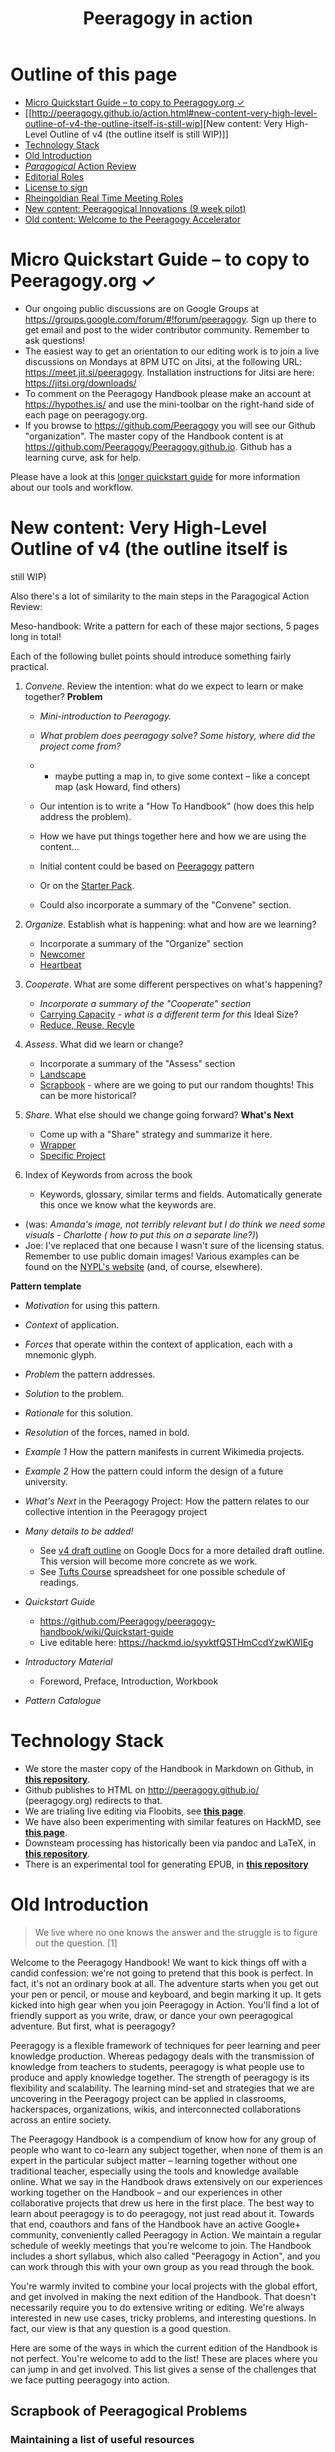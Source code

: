 #+TITLE: Peeragogy in action
#+FIRN_ORDER: 40

* Outline of this page
   :PROPERTIES:
   :CUSTOM_ID: outline-of-this-page
   :END:

- [[http://peeragogy.github.io/action.html#micro-quickstart-guide--to-copy-to-peeragogyorg-][Micro
  Quickstart Guide -- to copy to Peeragogy.org ✓]]
- [[http://peeragogy.github.io/action.html#new-content-very-high-level-outline-of-v4-the-outline-itself-is-still-wip][New
  content: Very High-Level Outline of v4 (the outline itself is still
  WIP)]]
- [[http://peeragogy.github.io/action.html#technology-stack][Technology
  Stack]]
- [[http://peeragogy.github.io/action.html#old-introduction][Old
  Introduction]]
- [[http://peeragogy.github.io/action.html#paragogical-action-review][/Paragogical/
  Action Review]]
- [[http://peeragogy.github.io/action.html#editorial-roles][Editorial
  Roles]]
- [[http://peeragogy.github.io/action.html#license-to-sign][License to
  sign]]
- [[http://peeragogy.github.io/action.html#rheingoldian-real-time-meeting-roles][Rheingoldian
  Real Time Meeting Roles]]
- [[http://peeragogy.github.io/action.html#new-content-peeragogical-innovations-9-week-pilot][New
  content: Peeragogical Innovations (9 week pilot)]]
- [[http://peeragogy.github.io/action.html#old-content-welcome-to-the-peeragogy-accelerator][Old
  content: Welcome to the Peeragogy Accelerator]]

* Micro Quickstart Guide -- to copy to Peeragogy.org ✓
   :PROPERTIES:
   :CUSTOM_ID: micro-quickstart-guide-to-copy-to-peeragogy.org
   :END:

- Our ongoing public discussions are on Google Groups at
  https://groups.google.com/forum/#!forum/peeragogy. Sign up there to
  get email and post to the wider contributor community. Remember to ask
  questions!
- The easiest way to get an orientation to our editing work is to join a
  live discussions on Mondays at 8PM UTC on Jitsi, at the following URL:
  https://meet.jit.si/peeragogy. Installation instructions for Jitsi are
  here: https://jitsi.org/downloads/
- To comment on the Peeragogy Handbook please make an account at
  https://hypothes.is/ and use the mini-toolbar on the right-hand side
  of each page on peeragogy.org.
- If you browse to https://github.com/Peeragogy you will see our Github
  "organization". The master copy of the Handbook content is at
  https://github.com/Peeragogy/Peeragogy.github.io. Github has a
  learning curve, ask for help.

Please have a look at this
[[https://github.com/Peeragogy/peeragogy-handbook/wiki/Quickstart-guide][longer
quickstart guide]] for more information about our tools and workflow.

* New content: Very High-Level Outline of v4 (the outline itself is
still WIP)
   :PROPERTIES:
   :CUSTOM_ID: new-content-very-high-level-outline-of-v4-the-outline-itself-is-still-wip
   :END:

Also there's a lot of similarity to the main steps in the Paragogical
Action Review:

Meso-handbook: Write a pattern for each of these major sections, 5 pages
long in total!

Each of the following bullet points should introduce something fairly
practical.

1. /Convene/. Review the intention: what do we expect to learn or make
   together? *Problem*

   - /Mini-introduction to Peeragogy./

   - /What problem does peeragogy solve? Some history, where did the
     project come from?/

   - 

     - maybe putting a map in, to give some context -- like a concept
       map (ask Howard, find others)

   - Our intention is to write a "How To Handbook" (how does this help
     address the problem).

   - How we have put things together here and how we are using the
     content...

   - Initial content could be based on
     [[http://peeragogy.github.io/pattern-peeragogy.html][Peeragogy]]
     pattern

   - Or on the
     [[https://docs.google.com/document/d/1w2JZhpkrYYKknpJSSJgz23PPYxI31Cu1eWvw8I9ZraM/edit][Starter
     Pack]].

   - Could also incorporate a summary of the "Convene" section.

2. /Organize/. Establish what is happening: what and how are we
   learning?

   - Incorporate a summary of the "Organize" section
   - [[https://hackmd.io/LvcaTX1pTESFTtAMXK8lIg][Newcomer]]
   - [[https://hackmd.io/Z-ME-AU2R-203F31uig12A][Heartbeat]]

3. /Cooperate/. What are some different perspectives on what's
   happening?

   - /Incorporate a summary of the "Cooperate" section/
   - [[https://hackmd.io/1n-ksWSyQvOw-x6vomBohg][Carrying Capacity]] -
     /what is a different term for this/ Ideal Size?
   - [[https://hackmd.io/hEZiRQPkS02BZzwtWJcsKQ][Reduce, Reuse, Recyle]]

4. /Assess/. What did we learn or change?

   - Incorporate a summary of the "Assess" section
   - [[https://hackmd.io/tnyTuPcaR_GtHZNnYcZyxA][Landscape]]
   - [[https://hackmd.io/Hz9Q3NU8Rgittp9b6oezHw][Scrapbook]] - where are
     we going to put our random thoughts! This can be more historical?

5. /Share/. What else should we change going forward? *What's Next*

   - Come up with a "Share" strategy and summarize it here.
   - [[https://hackmd.io/q5K5GstZTsqXTHrCRyYQJA][Wrapper]]
   - [[https://hackmd.io/xV24x23vQ2G1ScRHXBdMFA][Specific Project]]

6. Index of Keywords from across the book

   - Keywords, glossary, similar terms and fields. Automatically
     generate this once we know what the keywords are.

- (was: /Amanda's image, not terribly relevant but I do think we need
  some visuals - Charlotte ( how to put this on a separate line?)/)
- Joe: I've replaced that one because I wasn't sure of the licensing
  status. Remember to use public domain images! Various examples can be
  found on the
  [[https://digitalcollections.nypl.org/search/index?filters%5Brights%5D=pd&keywords=][NYPL's
  website]] (and, of course, elsewhere).

*Pattern template*

- /Motivation/ for using this pattern.

- /Context/ of application.

- /Forces/ that operate within the context of application, each with a
  mnemonic glyph.

- /Problem/ the pattern addresses.

- /Solution/ to the problem.

- /Rationale/ for this solution.

- /Resolution/ of the forces, named in bold.

- /Example 1/ How the pattern manifests in current Wikimedia projects.

- /Example 2/ How the pattern could inform the design of a future
  university.

- /What's Next/ in the Peeragogy Project: How the pattern relates to our
  collective intention in the Peeragogy project

- /Many details to be added!/

  - See
    [[https://docs.google.com/document/d/1v2TxWlYKqXuD2USl1Sb1OzCknZzTHjli1QCn7RrAQek/edit][v4
    draft outline]] on Google Docs for a more detailed draft outline.
    This version will become more concrete as we work.
  - See
    [[https://docs.google.com/spreadsheets/d/1pUlzk5uRYHdQmcM1pmllNKhvr21NH-ZXeZf2QJOyobw/edit#gid=0][Tufts
    Course]] spreadsheet for one possible schedule of readings.

- /Quickstart Guide/

  - https://github.com/Peeragogy/peeragogy-handbook/wiki/Quickstart-guide
  - Live editable here: https://hackmd.io/syvktfQSTHmCcdYzwKWlEg

- /Introductory Material/

  - Foreword, Preface, Introduction, Workbook

- /Pattern Catalogue/

* Technology Stack
   :PROPERTIES:
   :CUSTOM_ID: technology-stack
   :END:

- We store the master copy of the Handbook in Markdown on Github, in
  [[https://github.com/Peeragogy/Peeragogy.github.io][*this
  repository*]].
- Github publishes to HTML on http://peeragogy.github.io/
  (peeragogy.org) redirects to that.
- We are trialing live editing via Floobits, see
  [[https://floobits.com/Peeragogy/Handbook/file/action.md:1?new_workspace=1][*this
  page*]].
- We have also been experimenting with similar features on HackMD, see
  [[https://hackmd.io/zEY9rv5QR3O9JFl4jVCYFw][*this page*]].
- Downsteam processing has historically been via pandoc and LaTeX, in
  [[https://github.com/Peeragogy/peeragogy-handbook][*this
  repository*]].
- There is an experimental tool for generating EPUB, in
  [[https://gitlab.com/skreutzer/peeragogy-handbook-experimental][*this
  repository*]]

* Old Introduction
   :PROPERTIES:
   :CUSTOM_ID: old-introduction
   :END:

#+BEGIN_QUOTE
  We live where no one knows the answer and the struggle is to figure
  out the question. [1]
#+END_QUOTE

Welcome to the Peeragogy Handbook! We want to kick things off with a
candid confession: we're not going to pretend that this book is perfect.
In fact, it's not an ordinary book at all. The adventure starts when you
get out your pen or pencil, or mouse and keyboard, and begin marking it
up. It gets kicked into high gear when you join Peeragogy in Action.
You'll find a lot of friendly support as you write, draw, or dance your
own peeragogical adventure. But first, what is peeragogy?

Peeragogy is a flexible framework of techniques for peer learning and
peer knowledge production. Whereas pedagogy deals with the transmission
of knowledge from teachers to students, peeragogy is what people use to
produce and apply knowledge together. The strength of peeragogy is its
flexibility and scalability. The learning mind-set and strategies that
we are uncovering in the Peeragogy project can be applied in classrooms,
hackerspaces, organizations, wikis, and interconnected collaborations
across an entire society.

The Peeragogy Handbook is a compendium of know how for any group of
people who want to co-learn any subject together, when none of them is
an expert in the particular subject matter -- learning together without
one traditional teacher, especially using the tools and knowledge
available online. What we say in the Handbook draws extensively on our
experiences working together on the Handbook -- and our experiences in
other collaborative projects that drew us here in the first place. The
best way to learn about peeragogy is to do peeragogy, not just read
about it. Towards that end, coauthors and fans of the Handbook have an
active Google+ community, conveniently called Peeragogy in Action. We
maintain a regular schedule of weekly meetings that you're welcome to
join. The Handbook includes a short syllabus, which also called
"Peeragogy in Action", and you can work through this with your own group
as you read through the book.

You're warmly invited to combine your local projects with the global
effort, and get involved in making the next edition of the Handbook.
That doesn't necessarily require you to do extensive writing or editing.
We're always interested in new use cases, tricky problems, and
interesting questions. In fact, our view is that any question is a good
question.

Here are some of the ways in which the current edition of the Handbook
is not perfect. You're welcome to add to the list! These are places
where you can jump in and get involved. This list gives a sense of the
challenges that we face putting peeragogy into action.

** Scrapbook of Peeragogical Problems
    :PROPERTIES:
    :CUSTOM_ID: scrapbook-of-peeragogical-problems
    :END:

*** Maintaining a list of useful resources
     :PROPERTIES:
     :CUSTOM_ID: maintaining-a-list-of-useful-resources
     :END:

We include references and recommended reading in the Handbook, and there
are a lot more links that have been shared in the Peeragogy in Action
community. It's a ongoing task to catalog and improve these resources --
including books, videos, images, projects, technology, etc. In short,
let's "Reduce, Reuse, Recycle"! As a good start, Charlotte Pierce has
been maintaining a spreadsheet under the heading "survey" in our Google
Drive.

*** Developing a really accessible DIY tool-kit
     :PROPERTIES:
     :CUSTOM_ID: developing-a-really-accessible-diy-tool-kit
     :END:

A short "workbook" containing interviews and some activities follows
this introduction, but it could be much more interactive. Amanda Lyons
and Paola Ricaurte made several new exercises and drawings that we could
include. A more developed workbook could be split off from the handbook
into a separate publication. It would be great to have something simple
for onramping. For example, the workbook could be accompanied by video
tutorials for new contributors.

Paola Ricaurte points out that a really useful book will be easy to
sell. For teachers interested in peeragogy, this needs to be something
that can be use in workshops or on their own, to write in, to think
through issues. We're partway there, but to improve things, we really
need a better set of activities.

The next time Paola or someone else uses the handbook or workbook to run
a workshop, she can say, "turn to this page, let's answer this question,
you have 10 minutes." There are lots of places where the writing in the
handbook could be made more interactive. One technique Paola and Amanda
used was turning "statements" from the handbook into "questions."

*** Crafting a visual identity
     :PROPERTIES:
     :CUSTOM_ID: crafting-a-visual-identity
     :END:

Amanda also put together the latest cover art, with some collaboration
from Charlotte using inDesign. A more large-scale visual design would be
a good goal for the 4th Edition of the book. Fabrizio Terzi, who made
the handbook cover art for the 1st Edition, has been working on making
our website more friendly. So, again, work is in progress but we could
use your help.

*** Workflow for the 4th edition
     :PROPERTIES:
     :CUSTOM_ID: workflow-for-the-4th-edition
     :END:

We've uploaded the content of the book to Github and are editing the
"live" version of the site in Markdown. For this and previous print
editions, we've converted to LaTeX. There are a number of workflow
bottlenecks: First, people need to be comfortable updating the content
on the site. Second, it would be good to have more people involved with
the technical editing work that goes into compiling for print. Remember,
when we produce an actual physical handbook, we can sell it. In fact,
because all co-authors have transferred their copyright in this book to
the Public Domain, anyone can print and sell copies, convert the
material into new interactive forms, or do just about anything with it.

*** Translations
     :PROPERTIES:
     :CUSTOM_ID: translations
     :END:

Translating a book that's continually being revised is pretty much a
nightmare. With due respect to the valiant volunteer efforts that have
been attempted so far, it might be more convenient for everyone involved
to just pay professional translators or find a way to foster a
multi-lingual authoring community, or find a way to create a more robust
process of collective translation. Ideas are welcome, and we're making
some small steps here. More on this below.

*** Next steps? What's the future of the project?
     :PROPERTIES:
     :CUSTOM_ID: next-steps-whats-the-future-of-the-project
     :END:

In short: If we make the Handbook even more useful, then it will be no
problem to sell more copies of it. That is one way to make money to
cover future expenses. It's a paradigmatic example for other business
models we might use in the future. But even more important than a
business model is a sense of our shared vision, which is why we're
working on a "Peeragogy Creed" (after the Taekwondo creed, which exists
in various forms, one example is [2]). No doubt you'll find the first
version on peeragogy.org soon! Chapter 7 contains a further list of
practical next steps for the project.

*** References
     :PROPERTIES:
     :CUSTOM_ID: references
     :END:

1. Joshua Schimel, 2012. "Writing Science", Oxford University Press.
2. Taekwondo Student Creed, World Martial Arts Academy,
   http://www.worldtaekwondo.com/handbook.htm

* /Paragogical/ Action Review
   :PROPERTIES:
   :CUSTOM_ID: paragogical-action-review
   :END:

** Thursday 23 January 2020
    :PROPERTIES:
    :CUSTOM_ID: thursday-23-january-2020
    :END:

1. Review the intention: what do we expect to learn or make together?

   - Run peeragogical course
   - Get ready for the Tufts version
   - produce some materials to share

2. Establish what is happening: what and how are we learning?

   - Lots of regulars joined
   - Plus Chris who brought new energy and ideas
   - We recording something on Zoom (slightly late start)

3. What are some different perspectives on what's happening?

   - Joe: I talked a lot
   - Charlotte: Maybe *start* each session with choosing roles

4. What did we learn or change?

   - acquainted with material of the course
   - cobwebs blown
   - Mondays at 8PM UK there is another hands-on session on Jitsi

5. What else should we change going forward?

   - Back next week, Deeper Dive into Co-learning, Will share a short
     video

- "παραγωγή" means /production/
- Cf. Howard Rheingold author of "They Have A Word for It"

** Monday 27 January 2020
    :PROPERTIES:
    :CUSTOM_ID: monday-27-january-2020
    :END:

- We wanted to make a new outline of the Peeragogy Handbook, and do some
  pratical hands-on editing
- We did the outline but ran into some technology problems
- We made progress on reorganizing things, and we related patterns and
  longstanding "mini-handbook" idea
- HackMD has a lot of problems. Having regular meetings is good! We are
  able to have a good back and forth with a forward trajectory,
  improving and refining.
- Joe: new keyboard! Robert? Roland? Charles Blass - are they up for it,
  or is there a better time? Have trial with FLOOBITS. Could plan basic
  setup by Thursday, with tested. Maybe an hour on Tuesday evening UK
  time with Joe & Ray.

* Editorial Roles
   :PROPERTIES:
   :CUSTOM_ID: editorial-roles
   :END:

** MANAGEMENT
    :PROPERTIES:
    :CUSTOM_ID: management
    :END:

That includes chasing people who have promised chapters.

** CONTENT
    :PROPERTIES:
    :CUSTOM_ID: content
    :END:

Another major task that we had slated is to produce more activities and
mini-handbooks. A related task is an increasing "patternization" of the
content. Some of the old chapters can be shortened and turned into new
design patterns or short narrative sidebars.

** DIRECTION
    :PROPERTIES:
    :CUSTOM_ID: direction
    :END:

The comments generated in the Augment reading group which will conclude
on Tuesday give lots of hints about possible changes and improvements.
Particular attention should be given to the introductory chapters.

** TECHNICAL
    :PROPERTIES:
    :CUSTOM_ID: technical
    :END:

Then there is the technical editing, and getting everything to look
nice. We had discussed possibly involving a professional designer, but
it doesn't look like we have the funds to pay anyone.

** OPERATIONS
    :PROPERTIES:
    :CUSTOM_ID: operations
    :END:

Another relevant role is running and facilitating meetings. It is pretty
remarkable that we have been having meetings in this project almost
weekly since 2012! Assuming we keep up that pace on the way to
publication we are talking about approximately 24 production meetings in
the first half of next year.

** MARKETING
    :PROPERTIES:
    :CUSTOM_ID: marketing
    :END:

Another task that we have kind of fallen down on in the past is
marketing the book. I think that in recognition of the tremendous amount
of effort that everyone has been putting into this, we should step up
our game in this regard for the fourth edition.

* License to sign
   :PROPERTIES:
   :CUSTOM_ID: license-to-sign
   :END:

Navigate to https://github.com/Peeragogy/Peeragogy.github.io

And find this:
https://github.com/Peeragogy/Peeragogy.github.io/blob/master/license.md

Then submit an email like this:

#+BEGIN_QUOTE
  I hereby waive all copyright and related or neighboring rights
  together with all associated claims and causes of action with respect
  to this work to the extent possible under the law.
#+END_QUOTE

* Rheingoldian Real Time Meeting Roles
   :PROPERTIES:
   :CUSTOM_ID: rheingoldian-real-time-meeting-roles
   :END:

- http://peeragogy.github.io/realtime.html

- *Wrapper:* Share what we do with a wider audience

- *Notetaker:* Write down what people say

- *Research:*

- *Whiteboard:*

- *Searchers:* search the web for references mentioned during the
  session and other resources relevant to the discussion, and publish
  the URLs in the text chat

- *Contextualizers:* add two or three sentences of contextual
  description for each URL

- *Summarizers:* note main points made through text chat.

- *Lexicographers:* identify and collaboratively define words and
  phrases on a wiki page.

- *Mappers:* keep track of top level and secondary level categories and
  help the group mindmapping exercise at the end of the session.

- *Curators:* compile the summaries, links to the lexicon and mindmaps,
  contextualized resources, on a single wiki page.

- *Emergent Agendas:* using the whiteboard for anonymous nomination and
  preference polling for agenda items, with voice, video, and text-chat
  channels for discussing nominations, a group can quickly set its own
  agenda for the real-time session.

* New content: Peeragogical Innovations (9 week pilot)
   :PROPERTIES:
   :CUSTOM_ID: new-content-peeragogical-innovations-9-week-pilot
   :END:

#+BEGIN_QUOTE
  We started with Tufts in mind, but we have a small cohort for an
  online pilot.
#+END_QUOTE

- Charlotte Pierce of Pierce Press
- Chris Meadows of
  https://www.co-op.ac.uk/pages/category/co-operative-university

** AUDITORS
    :PROPERTIES:
    :CUSTOM_ID: auditors
    :END:

- Charlie Danoff
- Jeff Munro/ACMI.tv (tentative)
- Paola Ricuarte
- Ray Puzio

*January 2020*

In this course students will work together to design new ways to address
the global demand for learning opportunities. Our primary textbook will
be the Peeragogy Handbook (currently in a 3rd edition). This text may be
of particular interest to students in the Department of Education and
the Institute for Global Leadership, however, the accompanying readings
are fundamentally interdisciplinary, and anyone from any discipline is
welcome. Participants will contribute to critical review, expository
writing, media production, and creative design. One outcome will be a
collaboratively produced Massive Open Online Course (MOOC) based on the
course materials. We will design and develop additional innovative
interventions. Peer learning will be practiced throughout, by tailoring
the syllabus, developing new ways of processing and presenting the
course material, through supportive peer feedback, and in collaborative
final projects.

Contact time each week will be divided into a recitation, a practicum,
and an open studio.

1. Recitation will be 1 hour with two seminar-style presentations led by
   students, synthesizing a collection of papers or summarizing a book.
2. Practicum will be a 1 hour long workshop-style interaction where we
   discuss that week's material and the next steps in the associated
   research.
3. Open studio will be 1 hour of time each week to work collaboratively
   on projects, and will include guest lectures and other smaller group
   activities.

Our strategy will be to use the Handbook as our primary read/write
knowledge base, and to draw on other relevant texts to build a shared
language. In order to cover a wide range of material, it is not
necessary or expected for every student to read every text, but
presentation is required for a passing grade. One of our aims is to
learn how to do more as a team than we could accomplish as a loose group
of individuals. Discussions will be recorded and shared online to
broaden access and engage a wider public. The readings will be
frontloaded: the last four weeks of the course will be devoted to the
design and prototyping of new interventions that can be developed
further after the course.

** Learning outcomes
    :PROPERTIES:
    :CUSTOM_ID: learning-outcomes
    :END:

By the end of the course, students will be able to synthesize
interventions relevant to global economic challenges. They will gain
design and media production skills relevant to creating a Massive Open
Online Course. It is expected that students will also train the
affective dimensions of their engagement with difficult issues, by
practicing rigorous self-assessment and developing constructive feedback
for their peers. Specifically, students successfully completing the
course will build a portfolio of evidence that they can receive major
challenges with compassion, respond with an awareness of diverse needs,
value others' perspectives and voices, organize effective networks and
strategies, and characterize constructive collaborative efforts and ways
to support them.

** Agenda
    :PROPERTIES:
    :CUSTOM_ID: agenda
    :END:

- Wk 1: Introduction (Joe) :: Develop a collective intention. The course
  will involve a lot of thinking about co-design and we will start by
  co-designing the experience we will have together. We will update this
  Agenda or "Roadmap" as we work together. We will introduce and
  distribute Rheingoldian "roles" for our co-learning as well as
  editorial roles needed for co-producing the next edition of the
  Peeragogy Handbook, and an Action Review template.
- Wk 2. :: A deeper dive into co-learning. Reading and even
  regurgitating is fairly passive. So, to learn more, students can
  devise more interesting ways to share the material they are engaging
  with. Each student will focus on developing expertise in one or two
  specific learning areas (i.e. digital comments, peer production,
  volunteer mobilization.
- Wk 3 :: Gain experience with agile project management. We will adapt
  the Handbook's Pattern Catalogue and maintain a record of 'next steps'
  to feed back into our local project(s).
- Wk 4 :: Develop a networking strategy: Who else should we involve in
  our learning? We will start reaching out to other people to co-design
  final outcomes for the class. We will review the "Data Fair" from Data
  Science for Design as one way to organize such outreach, and discuss
  which methods will work best for us. For example, students may
  experiment with uploading text to Wikipedia and engage in discussions
  there.
- Wk 5 :: Develop and discuss research designs. What questions will we
  be addressing? What problems will we be solving? What problems will we
  not be solving? What are appropriate research methods?
- Wk 6 :: Gain experience with dialogue-facilitation strategies. How do
  the approaches to peer learning that we have been studying so far in
  the course relate to each other? E.g., imagine a conversation between
  Benkler and Alexander, or Ostrom and Batchelor: would they agree about
  anything? Disagree? We will explore different facilitation strategies
  to strategically prepare for the design phase in the final weeks of
  the course, asking "What would be a good design for peer learning in
  your planned intervention?"
- Wk 7 :: Understand technologies used in peer production and
  small-scale collaborations. What additional tools and literacies will
  we need to "contribute back" during the rest of the course? What
  technologies do the projects that we are developing need in order to
  work optimally? Do these tools exist? What would do we need to learn
  or develop to bring them into existence, or to use existing tools
  well?
- Wk 8 :: Discuss the relationship between learning and social
  movements. How can we contextualise the Peeragogy project relative to
  other initiatives? Does the project itself have "peers" that it can
  learn from?
- Wk 9 :: Put peeragogy within its social and historical context. What
  does the past, present, and future of learning look like? What role
  does peeragogy play in economic development and sustainability?

(Weeks 1-9 are paired with readings in the Peeragogy Handbook and
Readings from the list below.)

** Ideas for final collaborative projects
    :PROPERTIES:
    :CUSTOM_ID: ideas-for-final-collaborative-projects
    :END:

Some questions that end-of-term projects might address include the
following:

- Quantitative trends can be easily analysed, but how do we measure,
  e.g., whether our design patterns are actually useful? Does using the
  patterns produce a qualitative change in the group; e.g., do they lead
  to a feeling of happiness for participants? Can we understand and
  revise our thinking about collaboration using Christopher Alexander's
  fifteen principles from the Nature of Order?
- Are we successfully inventing new ways of relating that address the
  needs of people with limited access to educational opportunity? What
  does the global need look like? What inventions and interventions are
  out there now? What's missing?
- Can we extract re-usable patterns from the literature on MOOCS,
  crowdfunding and other collaborative or collective projects? What are
  the best ways we can "scale up" the Peeragogy project and this course?
  And/or, how would we make peeragogy a more effective practical
  approach for projects at the local scale?
- Can we develop our strategy for translating our learning within the
  Peeragogy project to (and from) diverse audiences? Who else should we
  be talking to? What other projects are doing similar things?
- Borrowing a technique from religious studies, we can ask: how does
  Peeragogy differ from other related approaches? Is the world ready for
  a global peer learning movement? What can peer learning contribute to
  ongoing peer production efforts and vice versa?

** Assessment
    :PROPERTIES:
    :CUSTOM_ID: assessment
    :END:

Students should consider the list of intended Learning Outcomes in this
syllabus when working on their self-assessments. Michael Wride's /Guide
to Self-Assessment/ (2017) will be discussed on the first day of class.

- *Maybe make a 60 second video to describe your envisioned or realized
  learning outcome.*

** Course Team
    :PROPERTIES:
    :CUSTOM_ID: course-team
    :END:

Coordinator Joe Corneli (Contact details: holtzermann17@gmail.com,
Subject: Tufts course)

** Potential Guests (to be added):
    :PROPERTIES:
    :CUSTOM_ID: potential-guests-to-be-added
    :END:

- Puna-Rimam Ripiye
- Yenn Lee
- Mexico informal MOOC people?
- Cooperative University people?

** Textbook
    :PROPERTIES:
    :CUSTOM_ID: textbook
    :END:

J. Corneli, C. J. Danoff, C. Pierce, P. Ricaurte, and L. Snow MacDonald,
eds. The Peeragogy Handbook. 3rd ed. Chicago, IL./Somerville, MA.:
PubDomEd/Pierce Press, 2016. The latest version of the Handbook is
available for free on Peeragogy.org. A 4th Edition is in development for
publication on Public Domain Day, Jan. 1, 2021.

** Additional Readings
    :PROPERTIES:
    :CUSTOM_ID: additional-readings
    :END:

(Pick one or two of these to present, or argue for a substitution.)

- Sher. Wishcraft: How to Get What You Really Want
- Ralya. Unframed: The Art of Improvisation for Game Masters
- Illich. Tools for Conviviality
- Rosovsky. The University: An Owner's Manual
- Ostrom, Understanding institutional diversity
- *Alexander et al. The Oregon Experiment, "The City is Not a Tree".*
  *(Ray)*
- *Batchelor. After Buddhism, last chapter?* *(Ray)*
- Benkler. Collective Intelligence
- *Weber. The Success of Open Source (Chris)*
- Unger. Knowledge Economy
- Jacobs. Dark Age Ahead
- Aber. The Sustainable Learning Community
- *Hill. Essays on Volunteer Mobilization in Peer Production(Chris)*
- Ranciere. The Ignorant Schoolmaster
- Mulholland. Re-imagining the Art School
- Hassan. The Social Labs Revolution
- *Banathy. Designing Social Systems in a Changing World* *(Joe)*
- *Freire. Pedagogy of Freedom: Ethics, Democracy, and Civic Courage*
  *(Paola)*
- *de Filipe* *Governance in online communities* *(Charlie)*
- *"The convergence of digital commons with local manufacturing from a
  degrowth perspective: Two illustrative cases" Vasilis Kostakisa,
  Kostas Latoufis, Minas Liarokapisc, & Michel Bauwens (Charlotte) (plus
  a few recommended readings I'd like to explore on this topic)*

** Timetable
    :PROPERTIES:
    :CUSTOM_ID: timetable
    :END:

A representative timetable is presented in this spreadsheet:
http://bit.ly/2OItJNa This will be jointly revised during the first week
of class and kept up to date with any changes.

* Meeting times and locations
   :PROPERTIES:
   :CUSTOM_ID: meeting-times-and-locations
   :END:

- Monday -- 1 hour hands on editing session, 8PM Jitsi
- Thursday -- 1 hour discussion session, 2PM Zoom

** Additional organizational details
    :PROPERTIES:
    :CUSTOM_ID: additional-organizational-details
    :END:

*** Expect to do a lot of reading (and some writing).
     :PROPERTIES:
     :CUSTOM_ID: expect-to-do-a-lot-of-reading-and-some-writing.
     :END:

(This will be revised for pilot version.) 6 hours of homework each week
is the federally mandated minimum corresponding to 3 contact hours for
higher education courses in the US. If you read at a rate of 2 minutes
per page, you can cover 180 pages in this time. This means that you
could cover up to 1800[u] pages in 10 weeks. Since you will have other
tasks too, 1000-1500 pages is a reasonable estimate of how many pages
you might expect to read over the course of the semester. Since the
books that you will be responsible for presenting in Recitation are
generally much shorter, you are expected to take the initiative to find
and digest supplementary materials. You are encouraged to use a tool
like Zotero to log your reading and share your personal bibliography and
notes, and also to share summaries and analysis more widely, e.g., on
Wikipedia or in updates to the Peeragogy Handbook. Presenters are
invited to enrich the presentations in their Recitation sections as they
see appropriate.[v]

*** The Recitation and Practicum will be recorded and disseminated
     :PROPERTIES:
     :CUSTOM_ID: the-recitation-and-practicum-will-be-recorded-and-disseminated
     :END:

We will ask for an appropriate waiver. Students should also sign the CC
Zero waiver in advance of making any Peeragogy Handbook contributions,
and agree to CC-By-SA for any Wikipedia contributions.

*** Final projects should be demonstrably collaborative.
     :PROPERTIES:
     :CUSTOM_ID: final-projects-should-be-demonstrably-collaborative.
     :END:

Each student is responsible for their own one-page summary and
evaluation of their contributions.

* Old content: Welcome to the Peeragogy Accelerator.
   :PROPERTIES:
   :CUSTOM_ID: old-content-welcome-to-the-peeragogy-accelerator.
   :END:

The purpose of the /Peeragogy Accelerator/ is to use the power of
peer-learning to help build great organizations, projects, and to work
through specific challenges.

We will do this by investing time and energy, rather than money,
building a distributed community of peer learners, and a strongly vetted
collection of best practices. Our project complements others' work on
sites like
[[https://en.wikiversity.org/wiki/Wikiversity:Main_Page][Wikiversity]]
and [[https://www.p2pu.org/en/][P2PU]], but with an applied flavor. It
is somewhat similar to [[https://www.ycombinator.com/][Y Combinator]]
and other start-up accelerators or incubators, but we're doing it the
[[https://en.wikipedia.org/wiki/Commons-based_peer_production][commons
based peer production]] way.

Here, we present /Peeragogy in Action/, a project guide in four parts.
Each part relates to one or more sections of our handbook, and suggests
activities to try while you explore peer learning. These activities are
designed for flexible use by widely distributed groups, collaborating
via a light-weight infrastructure. Participants may be educators,
community organizers, designers, hackers, dancers, students, seasoned
peeragogues, or first-timers. The guide should be useful for groups who
want to build a strong collaboration, as well as to facilitators or
theorists who want to hone their practice or approach. Together, we will
use our various talents to build effective methods and models for peer
produced peer learning. We've labeled the phases as Stage 1 through
Stage 4, because that's the schedule we use, but if you're working
through this on your own, you can choose your own pace. Let's get
started!

** Stage 1. Set the initial challenge and build a framework for
accountability among participants. (1-3 weeks)
  :PROPERTIES:
  :CUSTOM_ID: stage-1.-set-the-initial-challenge-and-build-a-framework-for-accountability-among-participants.-1-3-weeks
  :END:

/Activity/ -- Come up with a plan for your work and an agreement, or
informal contract, for your group. You can use the suggestions in this
document as a starting point, but your first task is to revise the
outline we've developed so that it suits your needs. It might be helpful
to ask: What are you interested in learning? What is your primary
intended outcome? What problem do you hope to solve? How collaborative
does your project need to be? How will the participants' expertise in
the topic vary? What sort of support will you and other participants
require? What problems won't you solve?

/Technology/ -- Familiarize yourself with the collaboration tools you
intend to use (e.g. a public wiki, a private forum, a community table,
social media, or something else). Create something in text, image, or
video form introducing yourself and your project(s) to others in the
worldwide peeragogy community.

/Suggested Resources/ -- The Peeragogy Handbook, parts I
('[[http://peeragogy.org/][Introduction]]') and II
('[[http://peeragogy.org/motivation/][Motivation]]'). For a succinct
theoretical overview, please refer to our literature review, which we
have adapted into a
[[http://en.wikipedia.org/wiki/Peer_learning][Wikipedia page about 'Peer
learning']].

/Observations from the Peeragogy project/ -- We had a fairly weak
project structure at the outset, which yielded mixed results. One
participant said: "I definitely think I do better when presented with a
framework or scaffold to use for participation or content development."
Yet the same person wrote with enthusiasm about being "freed of the
requirement or need for an entrepreneurial visionary."

/Further Reading/ -- Boud, D. and Lee, A. (2005). /'Peer learning' as
pedagogic discourse for research education/. Studies in Higher
Education, 30(5):501--516.

/Further Questions/: *What subject or skill does YOUR group want to
learn?* OR *What product or service does YOUR group want to produce?*

- identify members & subgroups
- survey members: interests, motivations, skills, experience, time
- other

*What learning theory and practice does the group need to know to put
together a successful peer-learning program?* OR *What specific theory
and research does the group need to meet production or service goals?*

- who has gone before?
  ([[http://peeragogy.github.io/practice.html][*Reduce, Reuse,
  Recycle*]])
- similar groups & organizations
- best & worst practices
- other similar products, for production
- proven success strategies
- other

** Stage 2. Bring in other people to support your shared goals, and make
the work more fun too. (1-2 weeks)
  :PROPERTIES:
  :CUSTOM_ID: stage-2.-bring-in-other-people-to-support-your-shared-goals-and-make-the-work-more-fun-too.-1-2-weeks
  :END:

/Activity/ -- Write an invitation to someone who can help as a
co-facilitator on your project. Clarify what you hope to learn from them
and what your project has to offer. Helpful questions to consider as you
think about who to invite: What resources are available or missing? What
do you already have that you can build on? How will you find the
necessary resources? Who else is interested in these kinds of
challenges? Go through the these questions again when you have a small
group, and come up with a list of more people you'd like to invite or
consult with as the project progresses.

/Technology/ -- Identify tools that could potentially be useful during
the project, even if it's new to you. Start learning how to use them.
Connect with people in other locales who share similar interests or know
the tools. Find related groups, communities, and forums and engage with
others to start a dialogue.

/Suggested resources/ -- The Peeragogy Handbook, parts IV
('[[http://peeragogy.org/convening-a-group/][Convening a Group]]') and V
('[[http://peeragogy.org/organizing-a-learning-context/][Organizing a
Learning Context]]').

/Observations from the Peeragogy project/ -- We used a strategy of "open
enrollment." New people were welcome to join the project at any time. We
also encouraged people to either stay involved or withdraw; several
times over the first year, we required participants to explicitly
reaffirm interest in order to stay registered in the forum and mailing
list.

/Further Reading/ -- Schmidt, J. Philipp. (2009). Commons-Based Peer
Production and education. Free Culture Research Workshop Harvard
University, 23 October 2009.

/Further Questions/: *Identify and select the best learning resources
about your topic* OR *Identify and select the best production resources
for that product or service*

- published resources
- live resources (people)
- other

*What is the appropriate technology and communications tools and
platforms your group needs to accomplish their learning goal?* OR *How
will these participants identify and select the appropriate technology
and communications tools and platforms to accomplish their production
goal or service mission?*

- internal platforms & tools including meeting spaces, connecting
  diverse platforms
- external (public-facing) platforms & tools
- other

** Stage 3. Solidifying your work plan and learning strategy together
with concrete measures for 'success' to move the project forward. (1-3
weeks)
  :PROPERTIES:
  :CUSTOM_ID: stage-3.-solidifying-your-work-plan-and-learning-strategy-together-with-concrete-measures-for-success-to-move-the-project-forward.-1-3-weeks
  :END:

/Activity/ -- Distill your ideas by writing an essay, making visual
sketches, or creating a short video to communicate the unique plans for
organization and evaluation that your group will use. By this time, you
should have identified which aspects of the project need to be refined
or expanded. Dive in!

/Technology/ -- Take time to mentor others or be mentored by someone,
meeting up in person or online. Pair up with someone else and share
knowledge together about one or more tools. You can discuss some of the
difficulties that you've encountered, or teach a beginner some tricks.

/Suggested resources/ -- The Peeragogy Handbook, parts VI
('[[http://peeragogy.org/co-facilitation/][Cooperation]]'), VII
('[[http://peeragogy.org/assessment/][Assessment]]'), and at least some
of part II ('[[http://peeragogy.org/patterns-usecases/][Peeragogy in
Practice]]').

/Observations from the Peeragogy project/ -- Perhaps one of the most
important roles in the Peeragogy project was the role of the 'Wrapper',
who prepared and circulated weekly summaries of forum activity. This
helped people stay informed about what was happening in the project even
if they didn't have time to read the forums. We've also found that small
groups of people who arrange their own meetings are often the most
productive.

/Further Reading/ -- Argyris, Chris. "Teaching smart people how to
learn." Harvard Business Review 69.3 (1991); and, Gersick, Connie J.G.
"Time and transition in work teams: Toward a new model of group
development." Academy of Management Journal 31.1 (1988): 9-41.

/Further Questions/: *What are your benchmarks for success in your
learning enterprise?* OR *What are your benchmarks for success in your
production enterprise or service organization?*

- survey members
- pilot testing
- formal assessment
- consensus
- other
- what's next?

** Stage 4. Wrap up the project with a critical assessment of progress
and directions for future work. Share any changes to this syllabus that
you think would be useful for future peeragogues! (1-2 weeks).
  :PROPERTIES:
  :CUSTOM_ID: stage-4.-wrap-up-the-project-with-a-critical-assessment-of-progress-and-directions-for-future-work.-share-any-changes-to-this-syllabus-that-you-think-would-be-useful-for-future-peeragogues-1-2-weeks.
  :END:

/Activity/ -- Identify the main obstacles you encountered. What are some
goals you were not able to accomplish yet? Did you foresee these
challenges at the outset? How did this project resemble or differ from
others you've worked on? How would you do things differently in future
projects? What would you like to tackle next?

/Writing/ -- Communicate your reflection case. Prepare a short written
or multimedia essay, dealing with your experiences in this course. Share
the results by posting it where others in the broader Peeragogy project
can find it.

/Suggested resources/ -- The Peeragogy Handbook, parts VIII
('[[http://peeragogy.org/resources/technologies/][Technologies,
Services, and Platforms]]') and IX
('[[http://peeragogy.org/resources/][Resources]]').

/Observations from the Peeragogy project/ -- When we were deciding how
to license our work, we decided to use CC0, emphasizing 're-usability'
and hoping that other people would come and remix the handbook. At the
moment, we're still waiting to see the first remix edition, but we're
confident that it will come along in due course. Maybe you'll be the one
who makes it!

/'Extra credit'/ -- Contribute back to one of the other organisations or
projects that helped you on this peeragogical journey. Think about what
you have to offer. Is it a bug fix, a constructive critique, pictures,
translation help, PR, wiki-gnoming or making a cake? Make it something
special, and people will remember you and thank you for it.

/Further reading/ -- Stallman, Richard.
"[[http://www.gnu.org/philosophy/shouldbefree.html][Why software should
be free]]" (1992).

/Further Questions/: Write your own!

* Micro-Case Study: The Peeragogy Project, Year 1
   :PROPERTIES:
   :CUSTOM_ID: micro-case-study-the-peeragogy-project-year-1
   :END:

Since its conception in early 2012, the Peeragogy Project has collected
over 3700 comments in our discussion forum, and over 200 pages of
expository text in the handbook. It has given contributors a new way of
thinking about things together. However, the project has not had the
levels of engagement that should be possible, given the technology
available, the global interest in improving education, and the number of
thoughful participants who expressed interest. We hope that the handbook
and this accompanying syllabus will provide a seed for a new phase of
learning, with many new contributors and new ideas drawn from real-life
applications.

We began with these four questions:

1. /How does a motivated group of self-learners choose a subject or
   skill to learn?/

2. /How can this group identify and select the best learning resources
   about that topic?/

3. /How will these learners identify and select the appropriate
   technology and communications tools and platforms to accomplish their
   learning goal?/

4. /What does the group need to know about learning theory and practice
   to put together a successful peer-learning program?/

* Micro-Case Study: The Peeragogy Project, Year 2
   :PROPERTIES:
   :CUSTOM_ID: micro-case-study-the-peeragogy-project-year-2
   :END:

10 new handbook contributors joined in the project's second year. We've
begun a series of weekly Hangouts on Air that have brought in many
additional discussants, all key people who can help to fulfil
peeragogy's promise. The handbook has been considerably improved through
edits and discussion. The next step for us is putting this work into
action in the /Peeragogy Accelerator/.

* Micro-Case Study: The Peeragogy Project, Year 3
   :PROPERTIES:
   :CUSTOM_ID: micro-case-study-the-peeragogy-project-year-3
   :END:

We published our plans as "Building the Peeragogy Accelerator",
presenting it at OER14 and inviting feedback. In the run up to this, we
had been very active creating additional abstracts and submitting them
to conferences. However, despite our efforts we failed to recruit any
newcomers for the trial run of the Accelerator. Even so, piloting the
Accelerator with some of our own projects worked reasonably well,[fn:1]
but we decided to focus on the handbook in the second half of the year.
As the project's line-up shifted, participants reaffirmed the importance
of having "no camp counsellors." In the last quarter of 2014, we created
the workbook that is now presented in Part I, as a quickstart guide to
peeragogy. We also revised the pattern catalog, and used the revised
format to create a "distributed roadmap" for the Peeragogy project --
featured in Chapter 7 of the third edition of the handbook.

[fn:1] For an overview, see [[http://is.gd/up_peeragogy_accelerator]].
